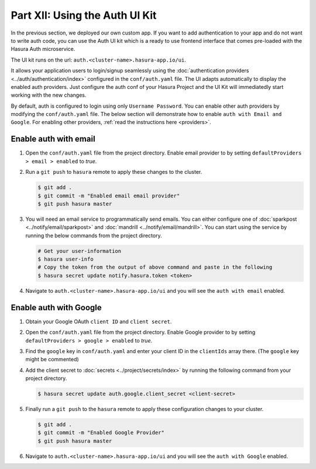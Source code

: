 Part XII: Using the Auth UI Kit
===============================

.. figure:: ../../../img/platform/manual/auth/ui-kit/uikit-dark.png
    :class: 'dark'
.. figure:: ../../../img/platform/manual/auth/ui-kit/uikit-light.png
    :class: 'light'

In the previous section, we deployed our own custom app. If you want to add authentication to your app and do not want
to write auth code, you can use the Auth UI kit which is a ready to use frontend interface that comes pre-loaded with
the Hasura Auth microservice.

The UI kit runs on the url: ``auth.<cluster-name>.hasura-app.io/ui``.

It allows your application users to login/signup seamlessly using the :doc:`authentication providers <../auth/authentication/index>`
configured in the ``conf/auth.yaml`` file. The UI adapts automatically to display the enabled auth providers. Just
configure the auth conf of your Hasura Project and the UI Kit will immediatedly start working with the new changes.

By default, auth is configured to login using only ``Username Password``. You can enable other auth providers by modifying
the ``conf/auth.yaml`` file. The below section will demonstrate how to enable ``auth with Email and Google``. For
enabling other providers, :ref:`read the instructions here <providers>`.

Enable auth with email
----------------------

#. Open the ``conf/auth.yaml`` file from the project directory. Enable email provider to by setting ``defaultProviders > email > enabled`` to *true*.

#. Run a ``git push`` to ``hasura`` remote to apply these changes to the cluster.

   .. code-block:: bash

       $ git add .
       $ git commit -m "Enabled email email provider"
       $ git push hasura master


#. You will need an email service to programmatically send emails. You can either configure one
   of :doc:`sparkpost <../notify/email/sparkpost>` and :doc:`mandrill <../notify/email/mandrill>`.
   You can start using the service by running the below commands from the project directory.

   .. code-block:: bash

      # Get your user-information
      $ hasura user-info
      # Copy the token from the output of above command and paste in the following
      $ hasura secret update notify.hasura.token <token>

#. Navigate to ``auth.<cluster-name>.hasura-app.io/ui`` and you will see the ``auth with email`` enabled.

Enable auth with Google
-----------------------

#. Obtain your Google OAuth ``client ID`` and ``client secret``.

#. Open the ``conf/auth.yaml`` file from the project directory. Enable Google provider to by setting ``defaultProviders > google > enabled`` to *true*.

#. Find the ``google`` key in ``conf/auth.yaml`` and enter your client ID in the ``clientIds`` array there. (The ``google`` key might be commented)

   .. snippet:: yaml
     :filename: auth.yaml

       ## For example if your client ID is "xxxxxx"
       google:
         clientIds: ["xxxxxx"]
         clientSecret:
           secretKeyRef:
             key: auth.google.client_secret
             name: hasura-secrets

#. Add the client secret to :doc:`secrets <../project/secrets/index>` by running the following command from your project directory.

   .. code-block:: bash

      $ hasura secret update auth.google.client_secret <client-secret>


#. Finally run a ``git push`` to the ``hasura`` remote to apply these configuration changes to your cluster.

   .. code-block:: bash

      $ git add .
      $ git commit -m "Enabled Google Provider"
      $ git push hasura master

#. Navigate to ``auth.<cluster-name>.hasura-app.io/ui`` and you will see the ``auth with Google`` enabled.
